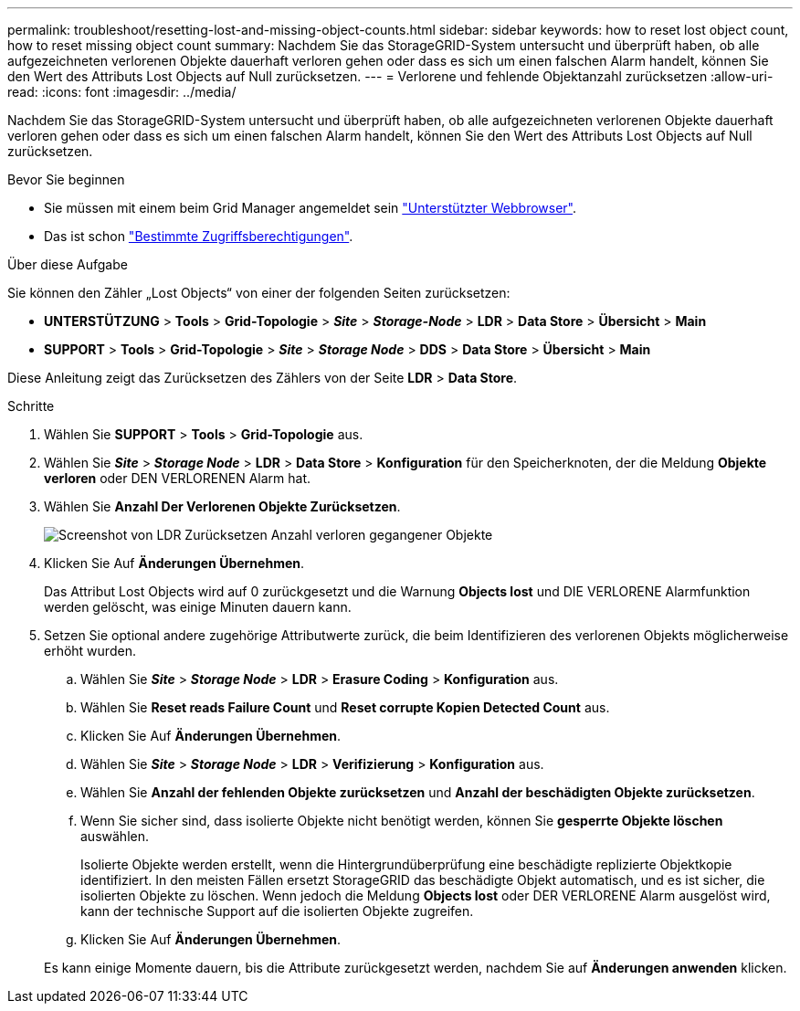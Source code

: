 ---
permalink: troubleshoot/resetting-lost-and-missing-object-counts.html 
sidebar: sidebar 
keywords: how to reset lost object count, how to reset missing object count 
summary: Nachdem Sie das StorageGRID-System untersucht und überprüft haben, ob alle aufgezeichneten verlorenen Objekte dauerhaft verloren gehen oder dass es sich um einen falschen Alarm handelt, können Sie den Wert des Attributs Lost Objects auf Null zurücksetzen. 
---
= Verlorene und fehlende Objektanzahl zurücksetzen
:allow-uri-read: 
:icons: font
:imagesdir: ../media/


[role="lead"]
Nachdem Sie das StorageGRID-System untersucht und überprüft haben, ob alle aufgezeichneten verlorenen Objekte dauerhaft verloren gehen oder dass es sich um einen falschen Alarm handelt, können Sie den Wert des Attributs Lost Objects auf Null zurücksetzen.

.Bevor Sie beginnen
* Sie müssen mit einem beim Grid Manager angemeldet sein link:../admin/web-browser-requirements.html["Unterstützter Webbrowser"].
* Das ist schon link:../admin/admin-group-permissions.html["Bestimmte Zugriffsberechtigungen"].


.Über diese Aufgabe
Sie können den Zähler „Lost Objects“ von einer der folgenden Seiten zurücksetzen:

* *UNTERSTÜTZUNG* > *Tools* > *Grid-Topologie* > *_Site_* > *_Storage-Node_* > *LDR* > *Data Store* > *Übersicht* > *Main*
* *SUPPORT* > *Tools* > *Grid-Topologie* > *_Site_* > *_Storage Node_* > *DDS* > *Data Store* > *Übersicht* > *Main*


Diese Anleitung zeigt das Zurücksetzen des Zählers von der Seite *LDR* > *Data Store*.

.Schritte
. Wählen Sie *SUPPORT* > *Tools* > *Grid-Topologie* aus.
. Wählen Sie *_Site_* > *_Storage Node_* > *LDR* > *Data Store* > *Konfiguration* für den Speicherknoten, der die Meldung *Objekte verloren* oder DEN VERLORENEN Alarm hat.
. Wählen Sie *Anzahl Der Verlorenen Objekte Zurücksetzen*.
+
image::../media/reset_ldr_lost_object_count.gif[Screenshot von LDR Zurücksetzen Anzahl verloren gegangener Objekte]

. Klicken Sie Auf *Änderungen Übernehmen*.
+
Das Attribut Lost Objects wird auf 0 zurückgesetzt und die Warnung *Objects lost* und DIE VERLORENE Alarmfunktion werden gelöscht, was einige Minuten dauern kann.

. Setzen Sie optional andere zugehörige Attributwerte zurück, die beim Identifizieren des verlorenen Objekts möglicherweise erhöht wurden.
+
.. Wählen Sie *_Site_* > *_Storage Node_* > *LDR* > *Erasure Coding* > *Konfiguration* aus.
.. Wählen Sie *Reset reads Failure Count* und *Reset corrupte Kopien Detected Count* aus.
.. Klicken Sie Auf *Änderungen Übernehmen*.
.. Wählen Sie *_Site_* > *_Storage Node_* > *LDR* > *Verifizierung* > *Konfiguration* aus.
.. Wählen Sie *Anzahl der fehlenden Objekte zurücksetzen* und *Anzahl der beschädigten Objekte zurücksetzen*.
.. Wenn Sie sicher sind, dass isolierte Objekte nicht benötigt werden, können Sie *gesperrte Objekte löschen* auswählen.
+
Isolierte Objekte werden erstellt, wenn die Hintergrundüberprüfung eine beschädigte replizierte Objektkopie identifiziert. In den meisten Fällen ersetzt StorageGRID das beschädigte Objekt automatisch, und es ist sicher, die isolierten Objekte zu löschen. Wenn jedoch die Meldung *Objects lost* oder DER VERLORENE Alarm ausgelöst wird, kann der technische Support auf die isolierten Objekte zugreifen.

.. Klicken Sie Auf *Änderungen Übernehmen*.


+
Es kann einige Momente dauern, bis die Attribute zurückgesetzt werden, nachdem Sie auf *Änderungen anwenden* klicken.


